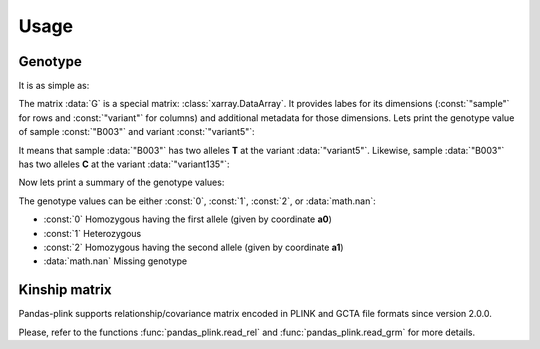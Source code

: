 *****
Usage
*****

Genotype
========

.. testsetup::

    >>> import os
    >>> from os.path import join
    >>> from pandas_plink import get_data_folder
    >>> import shutil
    >>> import tempfile
    >>>
    >>> old_path = os.getcwd()
    >>> tmp_path = tempfile.mkdtemp()
    >>> os.chdir(tmp_path)
    >>>
    >>> filenames = ["chr11.bed", "chr11.bim", "chr11.fam", "chr12.bed", "chr12.bim",
    ...              "chr12.fam"]
    >>> for f in filenames:
    ...     _ = shutil.copy(join(get_data_folder(), f), ".")
    >>> rel_filenames = ["plink2.rel.bin", "plink2.rel.id"]
    >>> for f in rel_filenames:
    ...     _ = shutil.copy(join(get_data_folder(), "rel-bin", f), ".")

It is as simple as:

.. doctest::

    >>> from pandas_plink import read_plink1_bin
    >>> G = read_plink1_bin("chr11.bed", "chr11.bim", "chr11.fam", verbose=False)
    >>> print(G)
    <xarray.DataArray 'genotype' (sample: 14, variant: 779)>
    dask.array<transpose, shape=(14, 779), dtype=float32, chunksize=(14, 779), chunktype=numpy.ndarray>
    Coordinates:
      * sample   (sample) object 'B001' 'B002' 'B003' ... 'B012' 'B013' 'B014'
      * variant  (variant) <U10 'variant0' 'variant1' ... 'variant777' 'variant778'
        fid      (sample) object 'B001' 'B002' 'B003' ... 'B012' 'B013' 'B014'
        iid      (sample) object 'B001' 'B002' 'B003' ... 'B012' 'B013' 'B014'
        father   (sample) object '0' '0' '0' '0' '0' '0' ... '0' '0' '0' '0' '0' '0'
        mother   (sample) object '0' '0' '0' '0' '0' '0' ... '0' '0' '0' '0' '0' '0'
        gender   (sample) object '0' '0' '0' '0' '0' '0' ... '0' '0' '0' '0' '0' '0'
        trait    (sample) object '-9' '-9' '-9' '-9' '-9' ... '-9' '-9' '-9' '-9'
        chrom    (variant) object '11' '11' '11' '11' '11' ... '11' '11' '11' '11'
        snp      (variant) object '316849996' '316874359' ... '345698259'
        cm       (variant) float64 0.0 0.0 0.0 0.0 0.0 0.0 ... 0.0 0.0 0.0 0.0 0.0
        pos      (variant) int32 157439 181802 248969 ... 28937375 28961091 29005702
        a0       (variant) object 'C' 'G' 'G' 'C' 'C' 'T' ... 'A' 'C' 'A' 'A' 'T'
        a1       (variant) object 'T' 'C' 'C' 'T' 'T' 'A' ... 'G' 'T' 'G' 'C' 'C'

The matrix :data:`G` is a special matrix: :class:`xarray.DataArray`. It provides labes
for its dimensions (:const:`"sample"` for rows and :const:`"variant"` for columns) and
additional metadata for those dimensions.
Lets print the genotype value of sample :const:`"B003"` and variant :const:`"variant5"`:

.. doctest::

    >>> variant = "variant5"
    >>> print(G.sel(sample="B003", variant=variant).values)
    0.0
    >>> print(G.a0.sel(variant=variant).values)
    T

It means that sample :data:`"B003"` has two alleles **T** at the variant
:data:`"variant5"`.
Likewise, sample :data:`"B003"` has two alleles **C** at the variant
:data:`"variant135"`:

.. doctest::

    >>> variant = "variant135"
    >>> print(G.sel(sample="B003", variant=variant).values)
    2.0
    >>> print(G.a1.sel(variant=variant).values)
    C

Now lets print a summary of the genotype values:

.. doctest::

    >>> print(G.values)
    [[0.00 0.00 2.00 ... 0.00 0.00 0.00]
     [0.00 1.00 2.00 ... 0.00 0.00  nan]
     [0.00 0.00 2.00 ... 0.00 0.00 0.00]
     ...
     [2.00 2.00 0.00 ... 2.00 2.00 2.00]
     [2.00 1.00 0.00 ... 2.00 2.00 1.00]
     [0.00 0.00 2.00 ... 0.00 0.00  nan]]


The genotype values can be either :const:`0`, :const:`1`, :const:`2`, or
:data:`math.nan`:

- :const:`0` Homozygous having the first allele (given by coordinate **a0**)
- :const:`1` Heterozygous
- :const:`2` Homozygous having the second allele (given by coordinate **a1**)
- :data:`math.nan` Missing genotype


Kinship matrix
==============

Pandas-plink supports relationship/covariance matrix encoded in PLINK and GCTA file
formats since version 2.0.0.

.. doctest::

    >>> from pandas_plink import read_rel
    >>> K = read_rel("plink2.rel.bin")
    >>> print(K)
    <xarray.DataArray (sample_0: 10, sample_1: 10)>
    array([[ 0.89,  0.23, -0.19, -0.01, -0.14,  0.29,  0.27, -0.23, -0.10,
            -0.21],
           [ 0.23,  1.08, -0.45,  0.19, -0.19,  0.17,  0.41, -0.01, -0.13,
            -0.13],
           [-0.19, -0.45,  1.18, -0.04, -0.15, -0.20, -0.31, -0.04,  0.30,
            -0.01],
           [-0.01,  0.19, -0.04,  0.90, -0.07,  0.01,  0.06, -0.19, -0.09,
             0.17],
           [-0.14, -0.19, -0.15, -0.07,  1.18,  0.09, -0.03,  0.10,  0.22,
             0.17],
           [ 0.29,  0.17, -0.20,  0.01,  0.09,  0.96,  0.07, -0.04, -0.09,
            -0.23],
           [ 0.27,  0.41, -0.31,  0.06, -0.03,  0.07,  0.71, -0.10, -0.09,
            -0.06],
           [-0.23, -0.01, -0.04, -0.19,  0.10, -0.04, -0.10,  1.42, -0.30,
            -0.07],
           [-0.10, -0.13,  0.30, -0.09,  0.22, -0.09, -0.09, -0.30,  0.91,
            -0.02],
           [-0.21, -0.13, -0.01,  0.17,  0.17, -0.23, -0.06, -0.07, -0.02,
             0.91]])
    Coordinates:
      * sample_0  (sample_0) object 'HG00419' 'HG00650' ... 'NA20508' 'NA20753'
      * sample_1  (sample_1) object 'HG00419' 'HG00650' ... 'NA20508' 'NA20753'
        fid       (sample_1) object 'HG00419' 'HG00650' ... 'NA20508' 'NA20753'
        iid       (sample_1) object 'HG00419' 'HG00650' ... 'NA20508' 'NA20753'
    >>> print(K.values)
    [[ 0.89  0.23 -0.19 -0.01 -0.14  0.29  0.27 -0.23 -0.10 -0.21]
     [ 0.23  1.08 -0.45  0.19 -0.19  0.17  0.41 -0.01 -0.13 -0.13]
     [-0.19 -0.45  1.18 -0.04 -0.15 -0.20 -0.31 -0.04  0.30 -0.01]
     [-0.01  0.19 -0.04  0.90 -0.07  0.01  0.06 -0.19 -0.09  0.17]
     [-0.14 -0.19 -0.15 -0.07  1.18  0.09 -0.03  0.10  0.22  0.17]
     [ 0.29  0.17 -0.20  0.01  0.09  0.96  0.07 -0.04 -0.09 -0.23]
     [ 0.27  0.41 -0.31  0.06 -0.03  0.07  0.71 -0.10 -0.09 -0.06]
     [-0.23 -0.01 -0.04 -0.19  0.10 -0.04 -0.10  1.42 -0.30 -0.07]
     [-0.10 -0.13  0.30 -0.09  0.22 -0.09 -0.09 -0.30  0.91 -0.02]
     [-0.21 -0.13 -0.01  0.17  0.17 -0.23 -0.06 -0.07 -0.02  0.91]]

.. testcleanup::

    >>> os.chdir(old_path)
    >>> shutil.rmtree(tmp_path)

Please, refer to the functions :func:`pandas_plink.read_rel` and
:func:`pandas_plink.read_grm` for more details.
